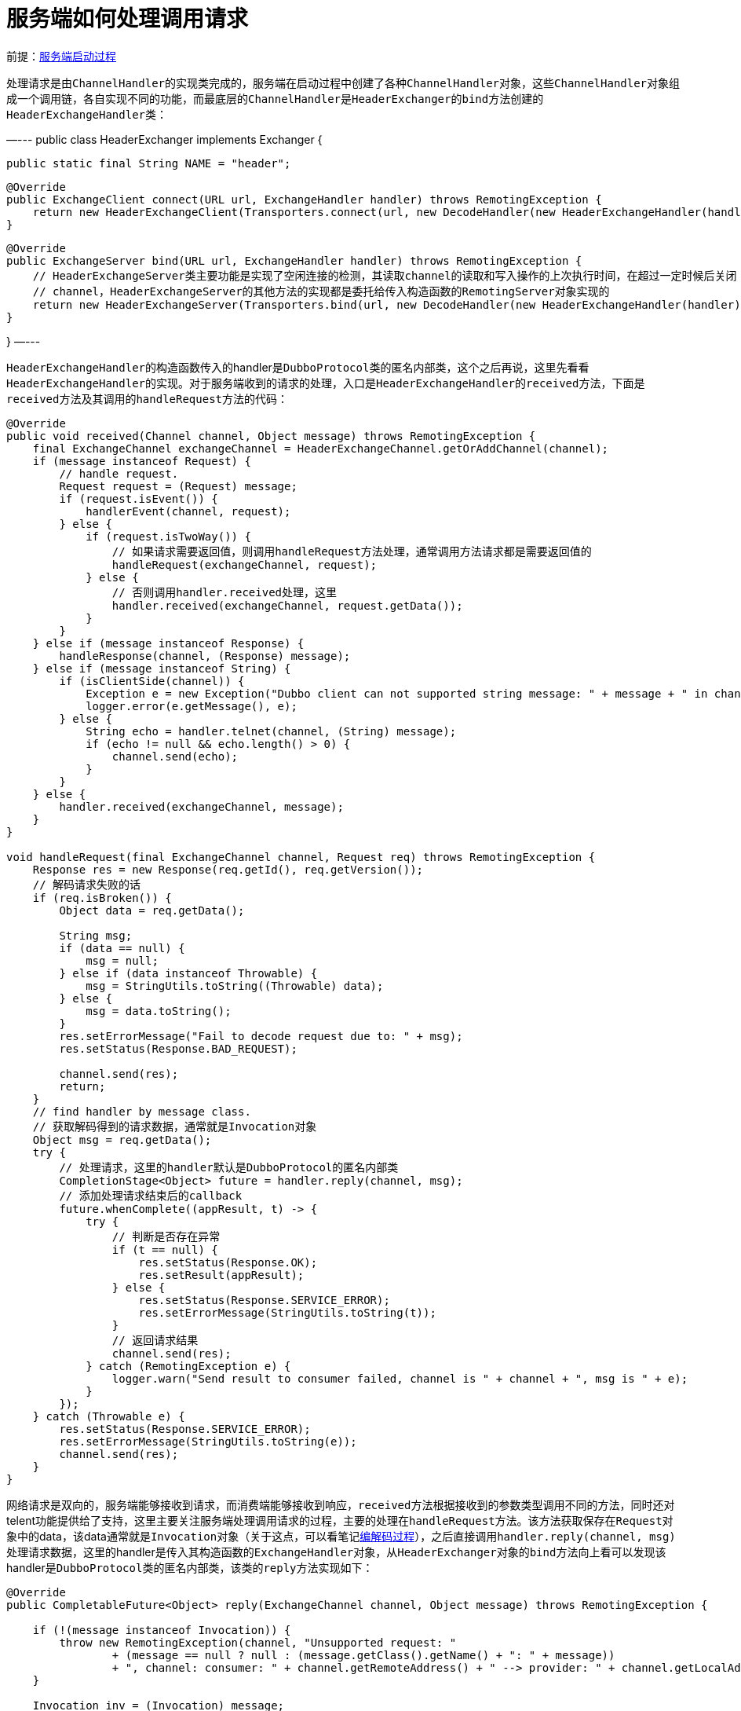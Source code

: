 :服务端启动过程: link:服务端启动过程.adoc[服务端启动过程]
:编解码过程: link:dubbo-common/编解码过程.adoc[编解码过程]

= 服务端如何处理调用请求

前提：{服务端启动过程}

处理请求是由``ChannelHandler``的实现类完成的，服务端在启动过程中创建了各种``ChannelHandler``对象，这些``ChannelHandler``对象组成一个调用链，各自实现不同的功能，而最底层的``ChannelHandler``是``HeaderExchanger``的``bind``方法创建的``HeaderExchangeHandler``类：
[java]
—---
public class HeaderExchanger implements Exchanger {

    public static final String NAME = "header";

    @Override
    public ExchangeClient connect(URL url, ExchangeHandler handler) throws RemotingException {
        return new HeaderExchangeClient(Transporters.connect(url, new DecodeHandler(new HeaderExchangeHandler(handler))), true);
    }

    @Override
    public ExchangeServer bind(URL url, ExchangeHandler handler) throws RemotingException {
        // HeaderExchangeServer类主要功能是实现了空闲连接的检测，其读取channel的读取和写入操作的上次执行时间，在超过一定时候后关闭
        // channel，HeaderExchangeServer的其他方法的实现都是委托给传入构造函数的RemotingServer对象实现的
        return new HeaderExchangeServer(Transporters.bind(url, new DecodeHandler(new HeaderExchangeHandler(handler))));
    }

}
—---

``HeaderExchangeHandler``的构造函数传入的handler是``DubboProtocol``类的匿名内部类，这个之后再说，这里先看看``HeaderExchangeHandler``的实现。对于服务端收到的请求的处理，入口是``HeaderExchangeHandler``的``received``方法，下面是``received``方法及其调用的``handleRequest``方法的代码：
[java]
----
@Override
public void received(Channel channel, Object message) throws RemotingException {
    final ExchangeChannel exchangeChannel = HeaderExchangeChannel.getOrAddChannel(channel);
    if (message instanceof Request) {
        // handle request.
        Request request = (Request) message;
        if (request.isEvent()) {
            handlerEvent(channel, request);
        } else {
            if (request.isTwoWay()) {
                // 如果请求需要返回值，则调用handleRequest方法处理，通常调用方法请求都是需要返回值的
                handleRequest(exchangeChannel, request);
            } else {
                // 否则调用handler.received处理，这里
                handler.received(exchangeChannel, request.getData());
            }
        }
    } else if (message instanceof Response) {
        handleResponse(channel, (Response) message);
    } else if (message instanceof String) {
        if (isClientSide(channel)) {
            Exception e = new Exception("Dubbo client can not supported string message: " + message + " in channel: " + channel + ", url: " + channel.getUrl());
            logger.error(e.getMessage(), e);
        } else {
            String echo = handler.telnet(channel, (String) message);
            if (echo != null && echo.length() > 0) {
                channel.send(echo);
            }
        }
    } else {
        handler.received(exchangeChannel, message);
    }
}

void handleRequest(final ExchangeChannel channel, Request req) throws RemotingException {
    Response res = new Response(req.getId(), req.getVersion());
    // 解码请求失败的话
    if (req.isBroken()) {
        Object data = req.getData();

        String msg;
        if (data == null) {
            msg = null;
        } else if (data instanceof Throwable) {
            msg = StringUtils.toString((Throwable) data);
        } else {
            msg = data.toString();
        }
        res.setErrorMessage("Fail to decode request due to: " + msg);
        res.setStatus(Response.BAD_REQUEST);

        channel.send(res);
        return;
    }
    // find handler by message class.
    // 获取解码得到的请求数据，通常就是Invocation对象
    Object msg = req.getData();
    try {
        // 处理请求，这里的handler默认是DubboProtocol的匿名内部类
        CompletionStage<Object> future = handler.reply(channel, msg);
        // 添加处理请求结束后的callback
        future.whenComplete((appResult, t) -> {
            try {
                // 判断是否存在异常
                if (t == null) {
                    res.setStatus(Response.OK);
                    res.setResult(appResult);
                } else {
                    res.setStatus(Response.SERVICE_ERROR);
                    res.setErrorMessage(StringUtils.toString(t));
                }
                // 返回请求结果
                channel.send(res);
            } catch (RemotingException e) {
                logger.warn("Send result to consumer failed, channel is " + channel + ", msg is " + e);
            }
        });
    } catch (Throwable e) {
        res.setStatus(Response.SERVICE_ERROR);
        res.setErrorMessage(StringUtils.toString(e));
        channel.send(res);
    }
}
----

网络请求是双向的，服务端能够接收到请求，而消费端能够接收到响应，``received``方法根据接收到的参数类型调用不同的方法，同时还对telent功能提供给了支持，这里主要关注服务端处理调用请求的过程，主要的处理在``handleRequest``方法。该方法获取保存在``Request``对象中的data，该data通常就是``Invocation``对象（关于这点，可以看笔记link:dubbo-common/编解码过程.adoc[编解码过程]），之后直接调用``handler.reply(channel, msg)``处理请求数据，这里的handler是传入其构造函数的``ExchangeHandler``对象，从``HeaderExchanger``对象的``bind``方法向上看可以发现该handler是``DubboProtocol``类的匿名内部类，该类的``reply``方法实现如下：
[java]
----
@Override
public CompletableFuture<Object> reply(ExchangeChannel channel, Object message) throws RemotingException {

    if (!(message instanceof Invocation)) {
        throw new RemotingException(channel, "Unsupported request: "
                + (message == null ? null : (message.getClass().getName() + ": " + message))
                + ", channel: consumer: " + channel.getRemoteAddress() + " --> provider: " + channel.getLocalAddress());
    }

    Invocation inv = (Invocation) message;
    // 根据保存在Invocation中的path、version、group等信息获取DubboExporter对象，再返回DubboExporter对象持有的Invoker，
    // 该invoker默认是DelegateProviderMetaDataInvoker，而DelegateProviderMetaDataInvoker又持有JavassistProxyFactory
    // 创建的invoker
    Invoker<?> invoker = getInvoker(channel, inv);
    // need to consider backward-compatibility if it's a callback
    if (Boolean.TRUE.toString().equals(inv.getObjectAttachments().get(IS_CALLBACK_SERVICE_INVOKE))) {
        String methodsStr = invoker.getUrl().getParameters().get("methods");
        boolean hasMethod = false;
        if (methodsStr == null || !methodsStr.contains(",")) {
            hasMethod = inv.getMethodName().equals(methodsStr);
        } else {
            String[] methods = methodsStr.split(",");
            for (String method : methods) {
                if (inv.getMethodName().equals(method)) {
                    hasMethod = true;
                    break;
                }
            }
        }
        if (!hasMethod) {
            logger.warn(new IllegalStateException("The methodName " + inv.getMethodName()
                    + " not found in callback service interface ,invoke will be ignored."
                    + " please update the api interface. url is:"
                    + invoker.getUrl()) + " ,invocation is :" + inv);
            return null;
        }
    }
    // 保存请求发起方地址到RpcContext.getContext()
    RpcContext.getContext().setRemoteAddress(channel.getRemoteAddress());
    // 调用本地实现类的方法获取调用结果
    Result result = invoker.invoke(inv);
    // result默认是AsyncRpcResult类型的，这里通过thenApply方法同步等待调用结果
    return result.thenApply(Function.identity());
}
----

``reply``方法首先根据传入的``Invocation``对象获取``Invoker``，之后调用``invoker.invoke(inv)``获取结果，这里先看看``Invoker``对象的获取过程，代码在``getInvoker``方法：
[java]
----
Invoker<?> getInvoker(Channel channel, Invocation inv) throws RemotingException {
    boolean isCallBackServiceInvoke = false;
    boolean isStubServiceInvoke = false;
    int port = channel.getLocalAddress().getPort();
    String path = (String) inv.getObjectAttachments().get(PATH_KEY);

    // if it's callback service on client side
    isStubServiceInvoke = Boolean.TRUE.toString().equals(inv.getObjectAttachments().get(STUB_EVENT_KEY));
    if (isStubServiceInvoke) {
        port = channel.getRemoteAddress().getPort();
    }

    //callback
    isCallBackServiceInvoke = isClientSide(channel) && !isStubServiceInvoke;
    if (isCallBackServiceInvoke) {
        path += "." + inv.getObjectAttachments().get(CALLBACK_SERVICE_KEY);
        inv.getObjectAttachments().put(IS_CALLBACK_SERVICE_INVOKE, Boolean.TRUE.toString());
    }

    String serviceKey = serviceKey(
            port,
            path,
            (String) inv.getObjectAttachments().get(VERSION_KEY),
            (String) inv.getObjectAttachments().get(GROUP_KEY)
    );
    DubboExporter<?> exporter = (DubboExporter<?>) exporterMap.get(serviceKey);

    if (exporter == null) {
        throw new RemotingException(channel, "Not found exported service: " + serviceKey + " in " + exporterMap.keySet() + ", may be version or group mismatch " +
                ", channel: consumer: " + channel.getRemoteAddress() + " --> provider: " + channel.getLocalAddress() + ", message:" + getInvocationWithoutData(inv));
    }

    return exporter.getInvoker();
}
----

``getInvoker``方法从``exporterMap``中获取``DubboExporter``对象，该对象是在``export``方法中创建的：
[java]
----
@Override
public <T> Exporter<T> export(Invoker<T> invoker) throws RpcException {
    
    ...
    
    // export service.
    // 以port、serviceName、version、group组成key，如：dubbo/com.apache.dubbo.demo.api.GreetingService:1.0.0:20880
    String key = serviceKey(url);
    // DubboExporter只有getInvoker和unexport两个方法，最主要的逻辑是当执行unexport方法是，将当前的DubboExporter从
    // map中移除
    DubboExporter<T> exporter = new DubboExporter<T>(invoker, key, exporterMap);
    // 保存当前DubboProtocol对象发布过的服务列表
    exporterMap.put(key, exporter);

    ...

    return exporter;
}
----

``DubboExporter``对象持有的``Invoker``对象是``export``方法的参数，从笔记{服务端启动过程}可以看到，该``Invoker``对象是在``ServiceConfig``的``doExportUrlsFor1Protocol``方法中创建的``DelegateProviderMetaDataInvoker``对象，而创建的``DelegateProviderMetaDataInvoker``对象实际上引用的是``JavassistProxyFactory``创建的匿名内部类：
[java]
----
private void doExportUrlsFor1Protocol(ProtocolConfig protocolConfig, List<URL> registryURLs) {
    ...

    // PROXY_FACTORY默认实现为JavassistProxyFactory，注意这里传入的url为registryURL，同时将服务端的url保存
    // 到了registryURL的export参数，最后生成的url如：
    // registry://127.0.0.1:2181/org.apache.dubbo.registry.RegistryService?application=first-dubbo-provider&dubbo=2.0.2&export=dubbo%3A%2F%2F172.19.92.226%3A20880%2Fcom.apache.dubbo.demo.api.GreetingService%3Fanyhost%3Dtrue%26application%3Dfirst-dubbo-provider%26bind.ip%3D172.19.92.226%26bind.port%3D20880%26default%3Dtrue%26deprecated%3Dfalse%26dubbo%3D2.0.2%26dynamic%3Dtrue%26generic%3Dfalse%26group%3Ddubbo%26interface%3Dcom.apache.dubbo.demo.api.GreetingService%26methods%3DsayHello%2CtestGeneric%26pid%3D9231%26release%3D%26revision%3D1.0.0%26side%3Dprovider%26timestamp%3D1611908790969%26version%3D1.0.0&pid=9231&registry=zookeeper&timestamp=1611908790961
    Invoker<?> invoker = PROXY_FACTORY.getInvoker(ref, (Class) interfaceClass, registryURL.addParameterAndEncoded(EXPORT_KEY, url.toFullString()));
    // DelegateProviderMetaDataInvoker的作用是组合invoker和serviceConfig
    DelegateProviderMetaDataInvoker wrapperInvoker = new DelegateProviderMetaDataInvoker(invoker, this);

    Exporter<?> exporter = PROTOCOL.export(wrapperInvoker);
    exporters.add(exporter);
    ...
}

// JavassistProxyFactory类的getInvoker方法
@Override
    public <T> Invoker<T> getInvoker(T proxy, Class<T> type, URL url) {
        // TODO Wrapper cannot handle this scenario correctly: the classname contains '$'
        final Wrapper wrapper = Wrapper.getWrapper(proxy.getClass().getName().indexOf('$') < 0 ? proxy.getClass() : type);
        /*
        生成的wrapper如下，主要用于避免反射调用的开销，可以看下面的invokeMethod方法
//
// Source code recreated from a .class file by IntelliJ IDEA
// (powered by Fernflower decompiler)
//

package org.apache.dubbo.common.bytecode;

import com.apache.dubbo.demo.api.GreetingService;
import com.apache.dubbo.demo.api.PoJo;
import java.lang.reflect.InvocationTargetException;
import java.util.Map;
import org.apache.dubbo.common.bytecode.ClassGenerator.DC;

public class Wrapper0 extends Wrapper implements DC {
    public static String[] pns;
    public static Map pts;
    public static String[] mns;
    public static String[] dmns;
    public static Class[] mts0;
    public static Class[] mts1;

    public String[] getPropertyNames() {
        return pns;
    }

    public boolean hasProperty(String var1) {
        return pts.containsKey(var1);
    }

    public Class getPropertyType(String var1) {
        return (Class)pts.get(var1);
    }

    public String[] getMethodNames() {
        return mns;
    }

    public String[] getDeclaredMethodNames() {
        return dmns;
    }

    // GreetingService是个接口，没有属性，所以这里的setPropertyValue和下面的getPropertyValue方法没有什么逻辑
    public void setPropertyValue(Object var1, String var2, Object var3) {
        try {
            GreetingService var4 = (GreetingService)var1;
        } catch (Throwable var6) {
            throw new IllegalArgumentException(var6);
        }

        throw new NoSuchPropertyException("Not found property \"" + var2 + "\" field or setter method in class com.apache.dubbo.demo.api.GreetingService.");
    }

    public Object getPropertyValue(Object var1, String var2) {
        try {
            GreetingService var3 = (GreetingService)var1;
        } catch (Throwable var5) {
            throw new IllegalArgumentException(var5);
        }

        throw new NoSuchPropertyException("Not found property \"" + var2 + "\" field or setter method in class com.apache.dubbo.demo.api.GreetingService.");
    }

    // 强转成GreetingService后调用方法，避免反射调用
    public Object invokeMethod(Object var1, String var2, Class[] var3, Object[] var4) throws InvocationTargetException {
        GreetingService var5;
        try {
            var5 = (GreetingService)var1;
        } catch (Throwable var8) {
            throw new IllegalArgumentException(var8);
        }

        try {
            if ("sayHello".equals(var2) && var3.length == 1) {
                return var5.sayHello((String)var4[0]);
            }

            if ("testGeneric".equals(var2) && var3.length == 1) {
                return var5.testGeneric((PoJo)var4[0]);
            }
        } catch (Throwable var9) {
            throw new InvocationTargetException(var9);
        }

        throw new NoSuchMethodException("Not found method \"" + var2 + "\" in class com.apache.dubbo.demo.api.GreetingService.");
    }

    public Wrapper0() {
    }
}

 */
        // AbstractProxyInvoker封装了将异步调用或同步调用封装为AsyncRpcResult，AsyncRpcResult表示一个异步的执行结果
        return new AbstractProxyInvoker<T>(proxy, type, url) {
            @Override
            protected Object doInvoke(T proxy, String methodName,
                                      Class<?>[] parameterTypes,
                                      Object[] arguments) throws Throwable {
                // 这里的invokeMethod可以理解为调用当前服务端的实现类的方法
                return wrapper.invokeMethod(proxy, methodName, parameterTypes, arguments);
            }
        };
    }
----

``JavassistProxyFactory``创建了``AbstractProxyInvoker``类的实现类，其``doInvoke``方法会通过wrapper调用当前调用请求对应的接口的实现类的具体方法，这里的wrapper的主要作用是通过强转调用方法避免反射调用的开销，可以看上面代码注释中的例子。``AbstractProxyInvoker``类封装方法调用的结果为``AsyncRpcResult``，其``invoker``方法实现如下：
[java]
----
@Override
public Result invoke(Invocation invocation) throws RpcException {
    try {
        // 调用子类获取执行结果
        Object value = doInvoke(proxy, invocation.getMethodName(), invocation.getParameterTypes(), invocation.getArguments());
        // 将结果封装成CompletableFuture
        CompletableFuture<Object> future = wrapWithFuture(value);
        // 当future完成或者发送异常则会调用handle方法，这里将future的结果封装为AppResponse
        CompletableFuture<AppResponse> appResponseFuture = future.handle((obj, t) -> {
            AppResponse result = new AppResponse();
            // 如果发生异常
            if (t != null) {
                if (t instanceof CompletionException) {
                    result.setException(t.getCause());
                } else {
                    result.setException(t);
                }
            } else {
                result.setValue(obj);
            }
            return result;
        });
        return new AsyncRpcResult(appResponseFuture, invocation);
    } catch (InvocationTargetException e) {
        if (RpcContext.getContext().isAsyncStarted() && !RpcContext.getContext().stopAsync()) {
            logger.error("Provider async started, but got an exception from the original method, cannot write the exception back to consumer because an async result may have returned the new thread.", e);
        }
        return AsyncRpcResult.newDefaultAsyncResult(null, e.getTargetException(), invocation);
    } catch (Throwable e) {
        throw new RpcException("Failed to invoke remote proxy method " + invocation.getMethodName() + " to " + getUrl() + ", cause: " + e.getMessage(), e);
    }
}

private CompletableFuture<Object> wrapWithFuture(Object value) {
    // 如果当前是异步执行，返回保存在RpcContext.getContext()中的CompletableFuture
    if (RpcContext.getContext().isAsyncStarted()) {
        return ((AsyncContextImpl)(RpcContext.getContext().getAsyncContext())).getInternalFuture();
    } else if (value instanceof CompletableFuture) {
        return (CompletableFuture<Object>) value;
    }
    // 如果不满足上面的条件，说明当前是同步调用，且value为调用结果
    return CompletableFuture.completedFuture(value);
}
----

当``AbstractProxyInvoker``类的``invoker``方法返回后，回到一开始的``reply``方法（实际上中间还经历了很多wrapper，如``ContextFilter``、``TimeoutFilter``等，这些``Filter``是由``ProtocolFilterWrapper``组装的），获取到结果后的处理如下：
[java]
----
@Override
public CompletableFuture<Object> reply(ExchangeChannel channel, Object message) throws RemotingException {
    ...

    // 保存请求发起方地址到RpcContext.getContext()
    RpcContext.getContext().setRemoteAddress(channel.getRemoteAddress());
    // 调用本地实现类的方法获取调用结果
    Result result = invoker.invoke(inv);
    // result默认是AsyncRpcResult类型的，这里添加执行完成后的callback
    return result.thenApply(Function.identity());
}
----

上面的代码为``Result``对象添加了一个``Function.identity()``的callback，这样``reply``方法的返回结果变为了``CompletableFuture``类型，在执行完成后会调用``Function.identity()``。这个``Result``对象实际上就是``AsyncRpcResult``对象。下面再回到调用``reply``方法的地方，也就是``HeaderExchangeHandler``的``handleRequest``方法，该方法在获取到``CompletableFuture``后通过``ExchangeChannel``将调用结果发送回去了：
[java]
----
void handleRequest(final ExchangeChannel channel, Request req) throws RemotingException {
    ...

    CompletionStage<Object> future = handler.reply(channel, msg);
    // 添加处理请求结束后的callback
    future.whenComplete((appResult, t) -> {
        try {
            // 判断是否存在异常
            if (t == null) {
                res.setStatus(Response.OK);
                res.setResult(appResult);
            } else {
                res.setStatus(Response.SERVICE_ERROR);
                res.setErrorMessage(StringUtils.toString(t));
            }
            // 返回请求结果
            channel.send(res);
        } catch (RemotingException e) {
            logger.warn("Send result to consumer failed, channel is " + channel + ", msg is " + e);
        }
    });

    ...
}
----

以上是服务端处理调用请求的过程，关于请求结果的发送，可以看笔记{编解码过程}。